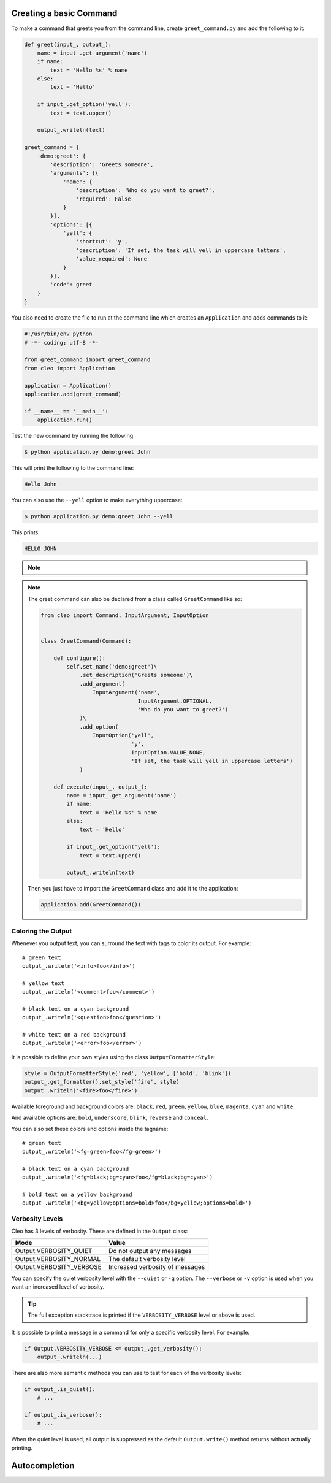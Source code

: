 Creating a basic Command
------------------------

To make a command that greets you from the command line,
create ``greet_command.py`` and add the following to it:

.. code-block:: python

    def greet(input_, output_):
        name = input_.get_argument('name')
        if name:
            text = 'Hello %s' % name
        else:
            text = 'Hello'

        if input_.get_option('yell'):
            text = text.upper()

        output_.writeln(text)

    greet_command = {
        'demo:greet': {
            'description': 'Greets someone',
            'arguments': [{
                'name': {
                    'description': 'Who do you want to greet?',
                    'required': False
                }
            }],
            'options': [{
                'yell': {
                    'shortcut': 'y',
                    'description': 'If set, the task will yell in uppercase letters',
                    'value_required': None
                }
            }],
            'code': greet
        }
    }

You also need to create the file to run at the command line which creates
an ``Application`` and adds commands to it:

.. code-block:: python

    #!/usr/bin/env python
    # -*- coding: utf-8 -*-

    from greet_command import greet_command
    from cleo import Application

    application = Application()
    application.add(greet_command)

    if __name__ == '__main__':
        application.run()

Test the new command by running the following

.. code-block:: bash

    $ python application.py demo:greet John

This will print the following to the command line:

.. code-block:: text

    Hello John

You can also use the ``--yell`` option to make everything uppercase:

.. code-block:: bash

    $ python application.py demo:greet John --yell

This prints:

.. code-block:: text

    HELLO JOHN

.. note::

    .. versionadded:: 0.3

        To register a new command you can also use provided decorators:

        .. code-block:: python

            from cleo import Application

            app = Application()

            @app.command('demo:greet', description='Greets someone')
            @app.argument('name', description='Who do you want to greet?', required=False)
            @app.option('yell', description='If set, the task will yell in uppercase letters', value_required=None)
            def greet(input_, ouput_):
                name = input_.get_argument('name')
                if name:
                    text = 'Hello %s' % name
                else:
                    text = 'Hello'

                if input_.get_option('yell'):
                    text = text.upper()

                output_.writeln(text)


.. note::

    The greet command can also be declared from a class called ``GreetCommand`` like so:

    .. code-block:: python

        from cleo import Command, InputArgument, InputOption


        class GreetCommand(Command):

            def configure():
                self.set_name('demo:greet')\
                    .set_description('Greets someone')\
                    .add_argument(
                        InputArgument('name',
                                      InputArgument.OPTIONAL,
                                      'Who do you want to greet?')
                    )\
                    .add_option(
                        InputOption('yell',
                                    'y',
                                    InputOption.VALUE_NONE,
                                    'If set, the task will yell in uppercase letters')
                    )

            def execute(input_, output_):
                name = input_.get_argument('name')
                if name:
                    text = 'Hello %s' % name
                else:
                    text = 'Hello'

                if input_.get_option('yell'):
                    text = text.upper()

                output_.writeln(text)

    Then you just have to import the ``GreetCommand`` class and add it to the application:

    .. code-block:: python

        application.add(GreetCommand())


.. _output-coloring:

Coloring the Output
~~~~~~~~~~~~~~~~~~~

Whenever you output text, you can surround the text with tags to color its
output. For example::

    # green text
    output_.writeln('<info>foo</info>')

    # yellow text
    output_.writeln('<comment>foo</comment>')

    # black text on a cyan background
    output_.writeln('<question>foo</question>')

    # white text on a red background
    output_.writeln('<error>foo</error>')

It is possible to define your own styles using the class ``OutputFormatterStyle``:

.. code-block:: python

    style = OutputFormatterStyle('red', 'yellow', ['bold', 'blink'])
    output_.get_formatter().set_style('fire', style)
    output_.writeln('<fire>foo</fire>')

Available foreground and background colors are: ``black``, ``red``, ``green``,
``yellow``, ``blue``, ``magenta``, ``cyan`` and ``white``.

And available options are: ``bold``, ``underscore``, ``blink``, ``reverse`` and ``conceal``.

You can also set these colors and options inside the tagname::

    # green text
    output_.writeln('<fg=green>foo</fg=green>')

    # black text on a cyan background
    output_.writeln('<fg=black;bg=cyan>foo</fg=black;bg=cyan>')

    # bold text on a yellow background
    output_.writeln('<bg=yellow;options=bold>foo</bg=yellow;options=bold>')

.. _verbosity-levels:

Verbosity Levels
~~~~~~~~~~~~~~~~

Cleo has 3 levels of verbosity. These are defined in the ``Output`` class:

=======================================  ==================================
Mode                                     Value
=======================================  ==================================
Output.VERBOSITY_QUIET                   Do not output any messages
Output.VERBOSITY_NORMAL                  The default verbosity level
Output.VERBOSITY_VERBOSE                 Increased verbosity of messages
=======================================  ==================================

You can specify the quiet verbosity level with the ``--quiet`` or ``-q``
option. The ``--verbose`` or ``-v`` option is used when you want an increased
level of verbosity.

.. tip::

    The full exception stacktrace is printed if the ``VERBOSITY_VERBOSE``
    level or above is used.

It is possible to print a message in a command for only a specific verbosity
level. For example:

.. code-block:: python

    if Output.VERBOSITY_VERBOSE <= output_.get_verbosity():
        output_.writeln(...)

There are also more semantic methods you can use to test for each of the
verbosity levels:

.. code-block:: python

    if output_.is_quiet():
        # ...

    if output_.is_verbose():
        # ...

When the quiet level is used, all output is suppressed as the default
``Output.write()`` method returns without actually printing.


Autocompletion
--------------

.. versionadded:: 0.3

    Cleo now supports autocompletion of commands.

    However it is not completely automatic. First you have to use the ``bash_completion.sh`` file:

    .. code-block:: bash

        # In your .bashrc or .zshrc
        source /path/to/bash_completion.sh

    Now, if your script is named ``console`` autocompletion is set. If not add a line like the following:

    .. code-block:: bash

        complete -F _complete_console you-script-name

